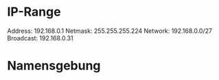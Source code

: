 * IP-Range
Address: 192.168.0.1
Netmask: 255.255.255.224 
Network: 192.168.0.0/27
Broadcast: 192.168.0.31

* Namensgebung


